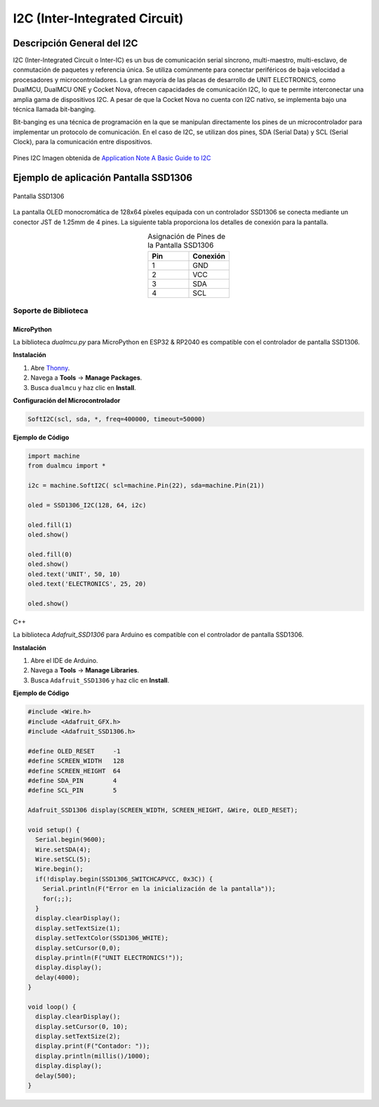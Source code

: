 I2C (Inter-Integrated Circuit)
===============================


Descripción General del I2C
---------------------------

I2C (Inter-Integrated Circuit o Inter-IC) es un bus de comunicación serial síncrono, multi-maestro, multi-esclavo, de conmutación de paquetes y referencia única. Se utiliza comúnmente para conectar periféricos de baja velocidad a procesadores y microcontroladores. La gran mayoría de las placas de desarrollo de UNIT ELECTRONICS, como DualMCU, DualMCU ONE y Cocket Nova, ofrecen capacidades de comunicación I2C, lo que te permite interconectar una amplia gama de dispositivos I2C. A pesar de que la Cocket Nova no cuenta con I2C nativo, se implementa bajo una técnica llamada bit-banging.

Bit-banging es una técnica de programación en la que se manipulan directamente los pines de un microcontrolador para implementar un protocolo de comunicación. En el caso de I2C, se utilizan dos pines, SDA (Serial Data) y SCL (Serial Clock), para la comunicación entre dispositivos.

.. figure:: /_static/i2c_typic.png
   :align: center
   :alt: I2C
   :width: 90%

   Pines I2C Imagen obtenida de `Application Note A Basic Guide to I2C <https://www.ti.com/lit/an/sbaa565/sbaa565.pdf?ts=1738832263153&ref_url=https%253A%252F%252Fwww.google.com%252F>`_

.. nota::
   Las tarjetas de desarrollo de UNIT ELECTRONICS son compatibles con file:///media/mr/firmware/github/Ecosistema-de-Desarrollo-UNIT/docs/0_1_jst.html#conector-jst-sh-1-0mm-4-pines
   

Ejemplo de aplicación Pantalla SSD1306
---------------------------------------

.. _figura-ssd1306-display:

.. figure:: /_static/oled.jpg
   :align: center
   :alt: pantalla ssd1306
   :width: 50%

   Pantalla SSD1306

La pantalla OLED monocromática de 128x64 píxeles equipada con un controlador SSD1306 se conecta mediante un conector JST de 1.25mm de 4 pines. La siguiente tabla proporciona los detalles de conexión para la pantalla.

.. list-table:: Asignación de Pines de la Pantalla SSD1306
   :widths: 20 20
   :header-rows: 1
   :align: center

   * - Pin
     - Conexión
   * - 1
     - GND
   * - 2
     - VCC
   * - 3
     - SDA
   * - 4
     - SCL

Soporte de Biblioteca
~~~~~~~~~~~~~~~~~~~~~

MicroPython
^^^^^^^^^^^

La biblioteca `dualmcu.py` para MicroPython en ESP32 & RP2040 es compatible con el controlador de pantalla SSD1306.

**Instalación**

1. Abre `Thonny <https://thonny.org/>`_.
2. Navega a **Tools** -> **Manage Packages**.
3. Busca ``dualmcu`` y haz clic en **Install**.

**Configuración del Microcontrolador**

.. code-block:: python
  
  SoftI2C(scl, sda, *, freq=400000, timeout=50000)

**Ejemplo de Código**

.. code-block:: python  

  import machine
  from dualmcu import *

  i2c = machine.SoftI2C( scl=machine.Pin(22), sda=machine.Pin(21))

  oled = SSD1306_I2C(128, 64, i2c)

  oled.fill(1)
  oled.show()

  oled.fill(0)
  oled.show()
  oled.text('UNIT', 50, 10)
  oled.text('ELECTRONICS', 25, 20)

  oled.show()

C++

La biblioteca `Adafruit_SSD1306` para Arduino es compatible con el controlador de pantalla SSD1306.

**Instalación**

1. Abre el IDE de Arduino.
2. Navega a **Tools** -> **Manage Libraries**.
3. Busca ``Adafruit_SSD1306`` y haz clic en **Install**.

**Ejemplo de Código**

.. code-block:: cpp
  
  #include <Wire.h>
  #include <Adafruit_GFX.h>
  #include <Adafruit_SSD1306.h>

  #define OLED_RESET     -1
  #define SCREEN_WIDTH   128
  #define SCREEN_HEIGHT  64
  #define SDA_PIN        4
  #define SCL_PIN        5

  Adafruit_SSD1306 display(SCREEN_WIDTH, SCREEN_HEIGHT, &Wire, OLED_RESET);

  void setup() {
    Serial.begin(9600);
    Wire.setSDA(4);
    Wire.setSCL(5);
    Wire.begin();
    if(!display.begin(SSD1306_SWITCHCAPVCC, 0x3C)) {
      Serial.println(F("Error en la inicialización de la pantalla"));
      for(;;);
    }
    display.clearDisplay();
    display.setTextSize(1);
    display.setTextColor(SSD1306_WHITE);
    display.setCursor(0,0);
    display.println(F("UNIT ELECTRONICS!"));
    display.display();
    delay(4000);
  }

  void loop() {
    display.clearDisplay();
    display.setCursor(0, 10);
    display.setTextSize(2);
    display.print(F("Contador: "));
    display.println(millis()/1000);
    display.display();
    delay(500);
  }


